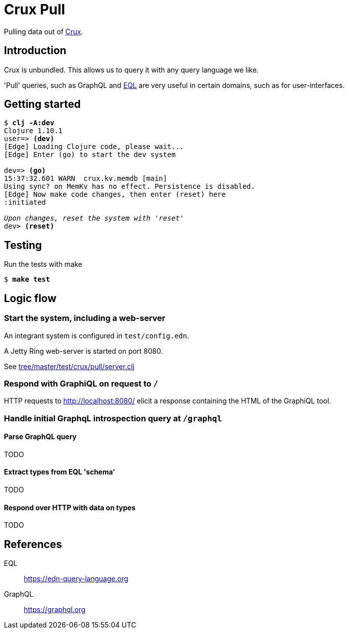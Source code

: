 = Crux Pull

Pulling data out of https://opencrux.com[Crux].

== Introduction

Crux is unbundled. This allows us to query it with any query language we like.

'Pull' queries, such as GraphQL and https://edn-query-language.org[EQL] are very
useful in certain domains, such as for user-interfaces.

== Getting started


[source,,subs="quotes"]
----
$ *clj -A:dev*
Clojure 1.10.1
user=> *(dev)*
[Edge] Loading Clojure code, please wait...
[Edge] Enter (go) to start the dev system

dev=> *(go)*
15:37:32.601 WARN  crux.kv.memdb [main]
Using sync? on MemKv has no effect. Persistence is disabled.
[Edge] Now make code changes, then enter (reset) here
:initiated

_Upon changes, reset the system with 'reset'_
dev> *(reset)*
----


== Testing

Run the tests with make

[source,,subs="quotes"]
----
$ *make test*
----

== Logic flow

=== Start the system, including a web-server

An integrant system is configured in `test/config.edn`.

A Jetty Ring web-server is started on port 8080.

See link:tree/master/test/crux/pull/server.clj[]

=== Respond with GraphiQL on request to `/`

HTTP requests to http://localhost:8080/[] elicit a response containing the HTML
of the GraphiQL tool.

=== Handle initial GraphqL introspection query at `/graphql`

==== Parse GraphQL query

TODO

==== Extract types from EQL 'schema'

TODO

==== Respond over HTTP with data on types

TODO

== References

EQL:: https://edn-query-language.org

GraphQL:: https://graphql.org
